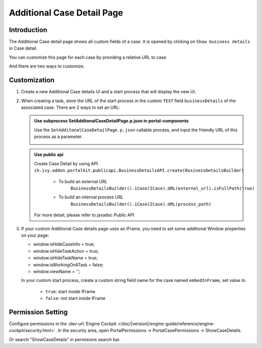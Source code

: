 .. _customization-additionalcasedetailspage:

Additional Case Detail Page
============================

.. _customization-additionalcasedetailspage.introduction:

Introduction
------------

The Additional Case detail page shows all custom fields of a case. It is opened
by clicking on ``Show business details`` in Case detail.

You can customize this page for each case by providing a relative URL to case.

And there are two ways to customize. 

.. _customization-additionalcasedetailspage.customization:

Customization
-------------

#. Create a new Additional Case details UI and a start process that will display
   the new UI.

   |customization-additional-case-details-page|

#. When creating a task, store the URL of the start process in the custom ``TEXT`` field 
   ``businessDetails``  of the associated case. There are 2 ways to set an URL:


   .. admonition:: Use subprocess SetAdditonalCaseDetailPage.p.json in portal-components

         Use the ``SetAdditonalCaseDetailPage.p.json`` callable process, and input the friendly URL of this process as a parameter.
         
         |set-additonal-case-detail-page-callable-process|


   .. admonition:: Use public api

         Create Case Detail by using API ``ch.ivy.addon.portalkit.publicapi.BusinessDetailsAPI.create(BusinessDetailsBuilder)``
            
            - To build an external URL
               ``BusinessDetailsBuilder().iCase(ICase).URL(external_url).isFullPath(true)``
            - To build an internal process URL
               ``BusinessDetailsBuilder().iCase(ICase).URL(process_path)``
         For more detail, please refer to javadoc Public API
         |customize-case-detail-with-public-api|

#. If your custom Additional Case details page uses an IFrame, you need to set some additional
   Window properties on your page: 

   - window.isHideCaseInfo = true;
   - window.isHideTaskAction = true;
   - window.isHideTaskName = true;
   - window.isWorkingOnATask = false;
   - window.viewName = '';

   |customization-additional-case-details-page-iframe|

   In your custom start process, create a custom string field name for the case named ``embedInFrame``, set value to 
   
   	- ``true``: start inside IFrame 
   	- ``false``: not start inside IFrame 

   |start-case-details-page-iframe|


Permission Setting
-------------
Configure permissions in the :dev-url:`Engine Cockpit
</doc/|version|/engine-guide/reference/engine-cockpit/security.html>`. In the security area, open PortalPermissions -> PortalCasePermissions -> ShowCaseDetails.

Or search "ShowCaseDetails" in permisions search bar.


.. |start-case-details-page-iframe| image:: images/additional-case-details-page/start-case-details-page-iframe.png
.. |customization-additional-case-details-page-iframe| image:: images/additional-case-details-page/customization-additional-case-details-page-iframe.png
.. |customization-additional-case-details-page| image:: images/additional-case-details-page/customization-additional-case-details-page.png
.. |set-additonal-case-detail-page-callable-process| image:: images/additional-case-details-page/set-additonal-case-detail-page-callable-process.png
.. |customize-case-detail-with-public-api| image:: images/additional-case-details-page/customize-case-detail-with-public-api.png
